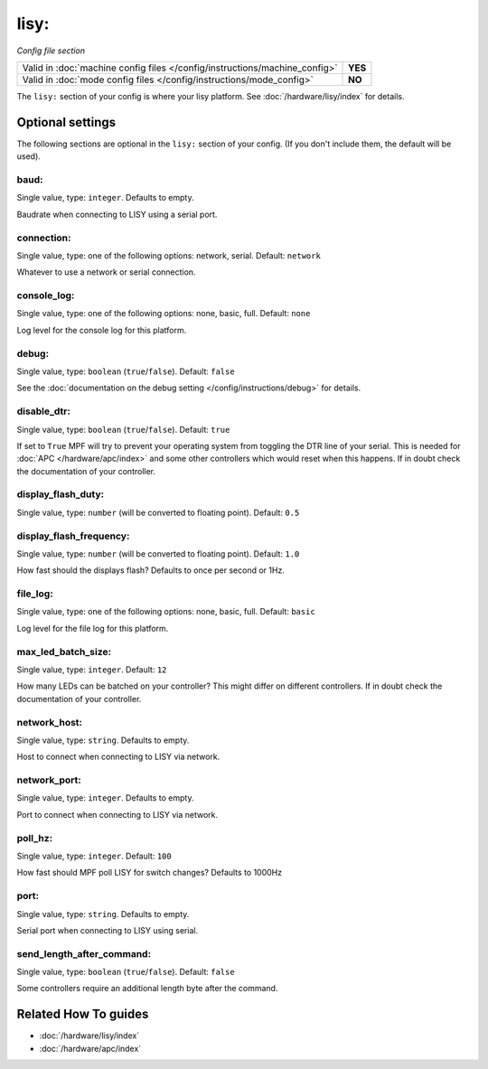 lisy:
=====

*Config file section*

+----------------------------------------------------------------------------+---------+
| Valid in :doc:`machine config files </config/instructions/machine_config>` | **YES** |
+----------------------------------------------------------------------------+---------+
| Valid in :doc:`mode config files </config/instructions/mode_config>`       | **NO**  |
+----------------------------------------------------------------------------+---------+

.. overview

The ``lisy:`` section of your config is where your lisy platform.
See :doc:`/hardware/lisy/index` for details.

.. config


Optional settings
-----------------

The following sections are optional in the ``lisy:`` section of your config. (If you don't include them, the default will be used).

baud:
~~~~~
Single value, type: ``integer``. Defaults to empty.

Baudrate when connecting to LISY using a serial port.

connection:
~~~~~~~~~~~
Single value, type: one of the following options: network, serial. Default: ``network``

Whatever to use a network or serial connection.

console_log:
~~~~~~~~~~~~
Single value, type: one of the following options: none, basic, full. Default: ``none``

Log level for the console log for this platform.

debug:
~~~~~~
Single value, type: ``boolean`` (``true``/``false``). Default: ``false``

See the :doc:`documentation on the debug setting </config/instructions/debug>`
for details.

disable_dtr:
~~~~~~~~~~~~
Single value, type: ``boolean`` (``true``/``false``). Default: ``true``

If set to ``True`` MPF will try to prevent your operating system from toggling
the DTR line of your serial.
This is needed for :doc:`APC </hardware/apc/index>` and some other controllers
which would reset when this happens.
If in doubt check the documentation of your controller.

display_flash_duty:
~~~~~~~~~~~~~~~~~~~
Single value, type: ``number`` (will be converted to floating point). Default: ``0.5``

.. todo:: :doc:`/about/help_us_to_write_it`

display_flash_frequency:
~~~~~~~~~~~~~~~~~~~~~~~~
Single value, type: ``number`` (will be converted to floating point). Default: ``1.0``

How fast should the displays flash? Defaults to once per second or 1Hz.

file_log:
~~~~~~~~~
Single value, type: one of the following options: none, basic, full. Default: ``basic``

Log level for the file log for this platform.

max_led_batch_size:
~~~~~~~~~~~~~~~~~~~
Single value, type: ``integer``. Default: ``12``

How many LEDs can be batched on your controller?
This might differ on different controllers.
If in doubt check the documentation of your controller.

network_host:
~~~~~~~~~~~~~
Single value, type: ``string``. Defaults to empty.

Host to connect when connecting to LISY via network.

network_port:
~~~~~~~~~~~~~
Single value, type: ``integer``. Defaults to empty.

Port to connect when connecting to LISY via network.

poll_hz:
~~~~~~~~
Single value, type: ``integer``. Default: ``100``

How fast should MPF poll LISY for switch changes? Defaults to 1000Hz

port:
~~~~~
Single value, type: ``string``. Defaults to empty.

Serial port when connecting to LISY using serial.

send_length_after_command:
~~~~~~~~~~~~~~~~~~~~~~~~~~
Single value, type: ``boolean`` (``true``/``false``). Default: ``false``

Some controllers require an additional length byte after the command.


Related How To guides
---------------------

* :doc:`/hardware/lisy/index`
* :doc:`/hardware/apc/index`
